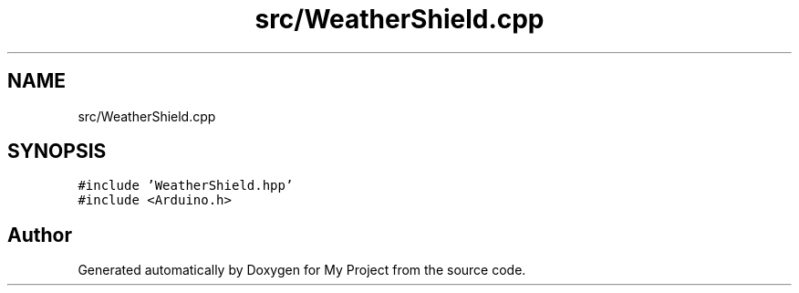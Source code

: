 .TH "src/WeatherShield.cpp" 3 "Thu May 14 2020" "My Project" \" -*- nroff -*-
.ad l
.nh
.SH NAME
src/WeatherShield.cpp
.SH SYNOPSIS
.br
.PP
\fC#include 'WeatherShield\&.hpp'\fP
.br
\fC#include <Arduino\&.h>\fP
.br

.SH "Author"
.PP 
Generated automatically by Doxygen for My Project from the source code\&.

